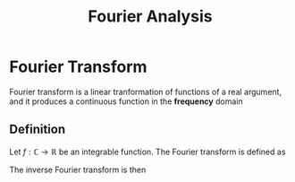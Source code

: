 :PROPERTIES:
:ID:       1e877da6-7c82-4a7a-8c0f-8f42fa3b332b
:ROAM_ALIASES: "Fourier transform" "Fourier decomposition"
:END:
#+title: Fourier Analysis
#+startup: latexpreview

* Fourier Transform
Fourier transform is a linear tranformation of functions of a real
argument, and it produces a continuous function in the *frequency* domain

** Definition
Let $f: \mathbb{C} \rightarrow \mathbb{R}$ be an integrable function.
The Fourier transform is defined as
\begin{equation}
\hat{f}(\xi) = \int_{-\infty}^{+\infty} f(x) e^{-2i\pi x \xi} \,\mathrm{d} x
\end{equation}

The inverse Fourier transform is then
\begin{equation}
f(x) = \int_{-\infty}^{+\infty} \hat{f}(\xi) e^{2i\pi x \xi} \, \mathrm{d} \xi
\end{equation}
